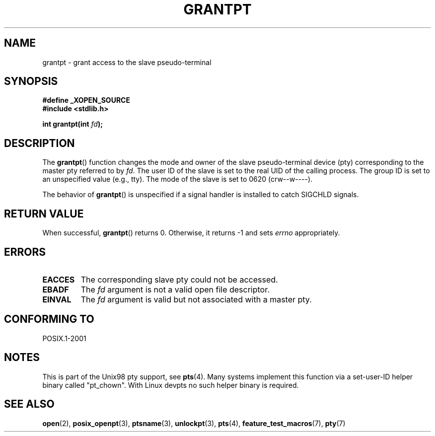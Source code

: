 .\" Hey Emacs! This file is -*- nroff -*- source.
.\" This page is in the public domain. - aeb
.\"
.TH GRANTPT 3 2003-01-30 "GNU" "Linux Programmer's Manual"
.SH NAME
grantpt \- grant access to the slave pseudo-terminal
.SH SYNOPSIS
.nf
.B #define _XOPEN_SOURCE
.br
.B #include <stdlib.h>
.sp
.BI "int grantpt(int " fd ");"
.fi
.SH DESCRIPTION
The
.BR grantpt ()
function changes the mode and owner of the slave pseudo-terminal device
(pty) corresponding to the master pty referred to by
.IR fd .
The user ID of the slave is set to the real UID of the calling process.
The group ID is set to an unspecified value (e.g., tty).
The mode of the slave is set to 0620 (crw\-\-w\-\-\-\-).
.PP
The behavior of
.BR grantpt ()
is unspecified if a signal handler is installed to catch SIGCHLD signals.
.SH "RETURN VALUE"
When successful,
.BR grantpt ()
returns 0.
Otherwise, it returns \-1 and sets
.I errno
appropriately.
.SH ERRORS
.TP
.B EACCES
The corresponding slave pty could not be accessed.
.TP
.B EBADF
The
.I fd
argument is not a valid open file descriptor.
.TP
.B EINVAL
The
.I fd
argument is valid but not associated with a master pty.
.SH "CONFORMING TO"
POSIX.1-2001
.SH NOTES
This is part of the Unix98 pty support, see
.BR pts (4).
Many systems implement this function via a set-user-ID helper binary
called "pt_chown".
With Linux devpts no such helper binary is required.
.SH "SEE ALSO"
.BR open (2),
.BR posix_openpt (3),
.BR ptsname (3),
.BR unlockpt (3),
.BR pts (4),
.BR feature_test_macros (7),
.BR pty (7)
